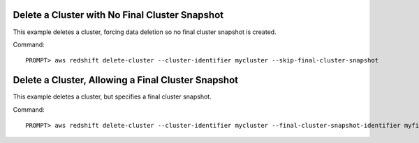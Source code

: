 Delete a Cluster with No Final Cluster Snapshot
-----------------------------------------------

This example deletes a cluster, forcing data deletion so no final cluster snapshot
is created.

Command::

    PROMPT> aws redshift delete-cluster --cluster-identifier mycluster --skip-final-cluster-snapshot


Delete a Cluster, Allowing a Final Cluster Snapshot
---------------------------------------------------

This example deletes a cluster, but specifies a final cluster snapshot.

Command::

    PROMPT> aws redshift delete-cluster --cluster-identifier mycluster --final-cluster-snapshot-identifier myfinalsnapshot


